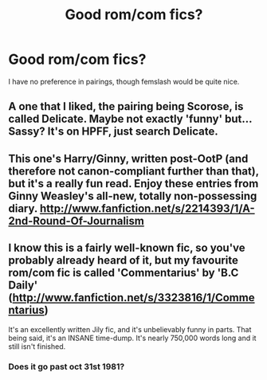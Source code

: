 #+TITLE: Good rom/com fics?

* Good rom/com fics?
:PROPERTIES:
:Score: 6
:DateUnix: 1380495849.0
:DateShort: 2013-Sep-30
:END:
I have no preference in pairings, though femslash would be quite nice.


** A one that I liked, the pairing being Scorose, is called Delicate. Maybe not exactly 'funny' but... Sassy? It's on HPFF, just search Delicate.
:PROPERTIES:
:Score: 1
:DateUnix: 1380526251.0
:DateShort: 2013-Sep-30
:END:


** This one's Harry/Ginny, written post-OotP (and therefore not canon-compliant further than that), but it's a really fun read. Enjoy these entries from Ginny Weasley's all-new, totally non-possessing diary. [[http://www.fanfiction.net/s/2214393/1/A-2nd-Round-Of-Journalism]]
:PROPERTIES:
:Author: apple_crumble1
:Score: 1
:DateUnix: 1380534350.0
:DateShort: 2013-Sep-30
:END:


** I know this is a fairly well-known fic, so you've probably already heard of it, but my favourite rom/com fic is called 'Commentarius' by 'B.C Daily' ([[http://www.fanfiction.net/s/3323816/1/Commentarius]])

It's an excellently written Jily fic, and it's unbelievably funny in parts. That being said, it's an INSANE time-dump. It's nearly 750,000 words long and it still isn't finished.
:PROPERTIES:
:Author: Sgwilliams95
:Score: 1
:DateUnix: 1380537676.0
:DateShort: 2013-Sep-30
:END:

*** Does it go past oct 31st 1981?
:PROPERTIES:
:Author: SeraphimNoted
:Score: 1
:DateUnix: 1380661307.0
:DateShort: 2013-Oct-02
:END:
